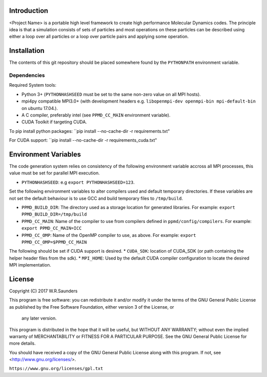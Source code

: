 

Introduction
------------

<Project Name> is a portable high level framework to create high performance Molecular Dynamics codes. The principle idea is that a simulation consists of sets of particles and most operations on these particles can be described using either a loop over all particles or a loop over particle pairs and applying some operation.


Installation
------------

The contents of this git repository should be placed somewhere found by the ``PYTHONPATH`` environment variable.


Dependencies
~~~~~~~~~~~~

Required System tools:

* Python 3+ (``PYTHONHASHSEED`` must be set to the same non-zero value on all MPI hosts).
* mpi4py compatible MPI3.0+ (with development headers e.g. ``libopenmpi-dev openmpi-bin mpi-default-bin`` on ubuntu 17.04.).
* A C compiler, preferably intel (see ``PPMD_CC_MAIN`` environment variable).
* CUDA Toolkit if targeting CUDA.

To pip install python packages:
``pip install --no-cache-dir -r requirements.txt"

For CUDA support:
``pip install --no-cache-dir -r requirements_cuda.txt"


Environment Variables
---------------------
The code generation system relies on consistency of the following environment variable accross all MPI processes, this value must be set for parallel MPI execution.

* ``PYTHONHASHSEED``: e.g ``export PYTHONHASHSEED=123``.

Set the following environment variables to alter compilers used and default temporary directories. If these variables are not set the default behaviour is to use GCC and build temporary files to ``/tmp/build``.

* ``PPMD_BUILD_DIR``: The directory used as a storage location for generated libraries. For example: ``export PPMD_BUILD_DIR=/tmp/build``
* ``PPMD_CC_MAIN``: Name of the compiler to use from compilers defined in ``ppmd/config/compilers``. For example: ``export PPMD_CC_MAIN=ICC``
* ``PPMD_CC_OMP``: Name of the OpenMP compiler to use, as above. For example: ``export PPMD_CC_OMP=$PPMD_CC_MAIN``

The following should be set if CUDA support is desired.
* ``CUDA_SDK``: location of CUDA_SDK (or path containing the helper header files from the sdk).
* ``MPI_HOME``: Used by the default CUDA compiler configuration to locate the desired MPI implementation.

License
-------

Copyright (C) 2017 W.R.Saunders

This program is free software: you can redistribute it and/or modify
it under the terms of the GNU General Public License as published by
the Free Software Foundation, either version 3 of the License, or
 any later version.

This program is distributed in the hope that it will be useful,
but WITHOUT ANY WARRANTY; without even the implied warranty of
MERCHANTABILITY or FITNESS FOR A PARTICULAR PURPOSE.  See the
GNU General Public License for more details.

You should have received a copy of the GNU General Public License
along with this program.  If not, see <http://www.gnu.org/licenses/>.

``https://www.gnu.org/licenses/gpl.txt``






